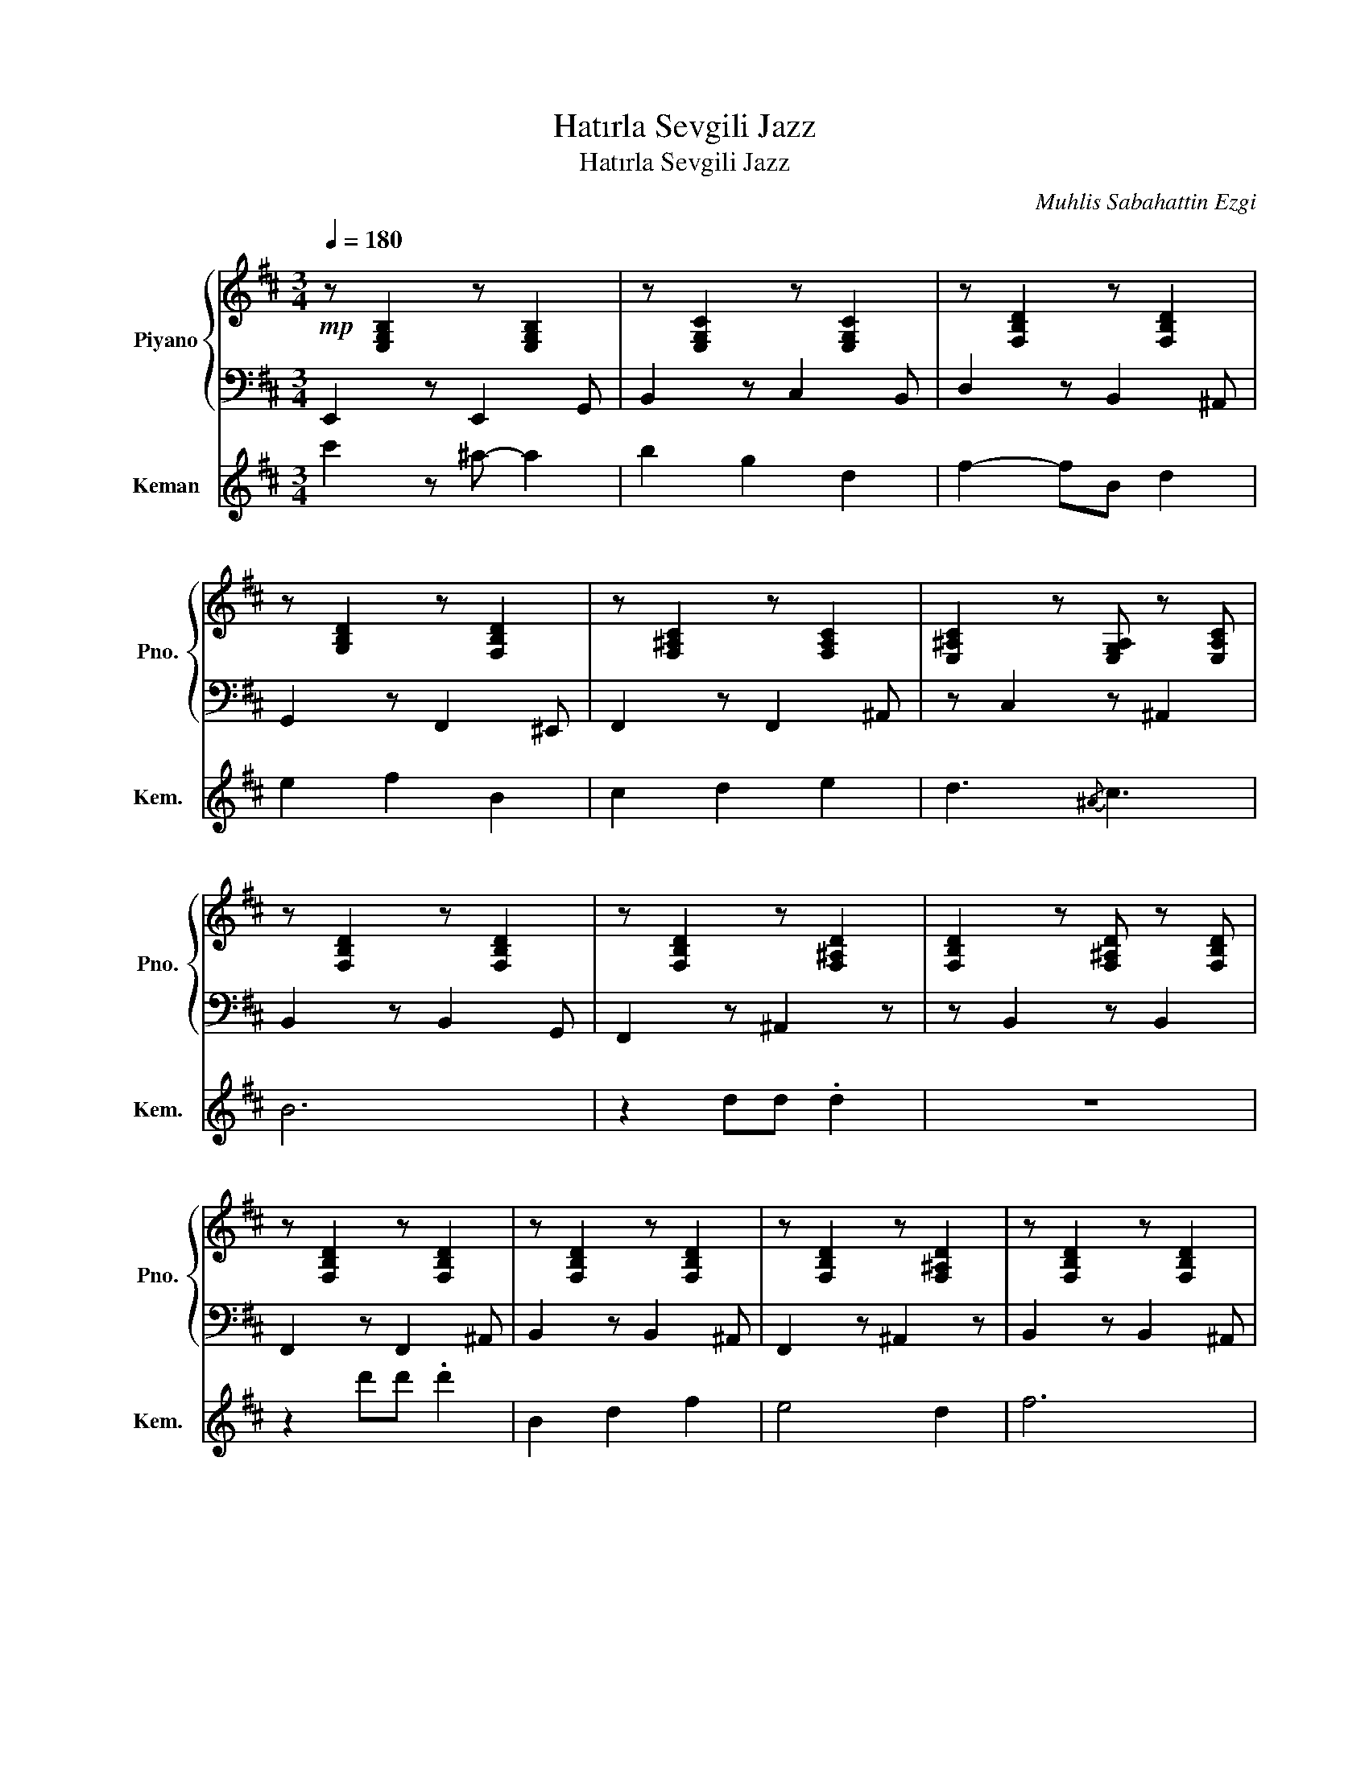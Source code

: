 X:1
T:Hatırla Sevgili Jazz
T:Hatırla Sevgili Jazz
C:Muhlis Sabahattin Ezgi
%%score { 1 | 2 } 3
L:1/8
Q:1/4=180
M:3/4
K:D
V:1 treble nm="Piyano" snm="Pno."
V:2 bass 
V:3 treble nm="Keman" snm="Kem."
V:1
!mp! z [E,G,B,]2 z [E,G,B,]2 | z [E,G,C]2 z [E,G,C]2 | z [F,B,D]2 z [F,B,D]2 | %3
 z [G,B,D]2 z [F,B,D]2 | z [F,^A,C]2 z [F,A,C]2 | [E,^A,C]2 z [E,G,A,] z [E,A,C] | %6
 z [F,B,D]2 z [F,B,D]2 | z [F,B,D]2 z [F,^A,D]2 | [F,B,D]2 z [F,^A,D] z [F,B,D] | %9
 z [F,B,D]2 z [F,B,D]2 | z [F,B,D]2 z [F,B,D]2 | z [F,B,D]2 z [F,^A,D]2 | z [F,B,D]2 z [F,B,D]2 | %13
 z [F,B,D]2 z [F,B,D]2 | z [F,B,D]2 z [F,B,D]2 | z [G,B,D]2 z [=F,B,D]2 | z [F,^A,C]2 z [F,A,C]2 | %17
 [F,^A,C]2 z [E,G,A,] z [F,A,C] | z [F,^A,C]2 z [F,A,C]2 | z [F,B,D]2 z [F,B,^D]2 | %20
 z [E,G,B,]2 z [E,G,B,]2 | z [E,G,C]2 z [E,G,C]2 | z [F,^A,C]2 z [F,A,C]2 | %23
 z [E,^A,C]2 z [E,A,C]2 | z [F,B,D]2 z [F,B,D]2 | z [F,B,D]2 z [F,^A,D]2 | z [F,^A,C]2 z [F,A,C]2 | %27
 [E,^A,C]2 z [E,G,A,] z [E,A,C] | z [F,B,D]2 z [F,B,D]2 | z [F,B,^D]2 z [F,B,D]2 | %30
 z [E,G,B,]2 z [E,G,B,]2 | z [E,G,C]2 z [E,G,C]2 | z [F,B,D]2 z [F,B,D]2 | z [F,B,^D]2 z [F,A,D]2 | %34
 z [E,G,B,]2 z [E,G,B,]2 | z [E,G,C]2 z [E,G,C]2 | z [F,A,D]2 z [F,B,D]2 | z [G,B,D]2 z [F,B,D]2 | %38
 z [F,^A,C]2 z [F,A,C]2 | [E,^A,C]2 z [E,G,A,] z [E,A,C] | z [F,B,D]2 z [F,B,D]2 | %41
 z [F,B,D]2 z [F,^A,D]2 | z [F,^A,C]2 z [F,A,C]2 | z [E,^A,C]2 z [E,A,C]2 | z [F,B,D]2 z [F,A,D]2 | %45
 z [F,B,^D]2 z [F,A,D]2 | z [E,G,B,]2 z [E,G,B,]2 | z [G,_B,E]2 z [G,B,E]2 | %48
 z [F,B,D]2 z [F,B,D]2 | z [F,B,^D]2 z [F,B,D]2 | z [E,G,B,]2 z [E,G,B,]2 | %51
 z [G,_B,E]2 z [G,B,E]2 | z [F,B,D]2 z [F,B,D]2 | z [G,B,D]2 z [F,B,D]2 | z [G,_B,E]2 z [G,B,E]2 | %55
 z [F,A,=C]2 z [A,C_E]2 | z [F,B,D]2 z [F,^A,D]2 |[K:G] [A,__D^D]2 z [A,__DF] z [A,__D^D] | %58
 z [G,CE]2 z [G,_B,E]2 | z [F,B,^D]2 z [F,B,D]2 | z [F,B,^D]2 z [F,A,D]2 | z [B,^DF]2 z [B,DF]2 | %62
 z [A,^DF]2 z [A,DF]2 | z [B,^DF]2 z [B,DF]2 | z [A,__D^D]2 z [A,__D^D]2 | z [G,CE]2 z [G,CE]2 | %66
 z [G,B,^D]2 z [G,B,D]2 | z [G,CE]2 z [G,CE]2 | z [B,^DF]2 z [A,DF]2 | z [G,B,E]2 z [G,B,E]2 | %70
 z [G,B,D]2 z [G,B,D]2 | z [G,CE]2 z [G,CE]2 | z [G,^A,E]2 z [G,A,E]2 | z [B,^DF]2 z [B,DF]2 | %74
 z [B,^DF]2 z [A,DF]2 | z [G,CE]2 z [G,CE]2 | z [G,^A,E]2 z [G,A,E]2 | z [B,^DF]2 z [B,DF]2 | %78
 z [B,^DF]2 z [A,DF]2 | z [G,B,E]2 z [G,B,E]2 | z [A,__DE]2 z [A,__D^D]2 | z [B,^DF]2 z [B,DF]2 | %82
 z [B,^DF]2 z [A,DF]2 | z [G,B,E]2 z [G,B,E]2 | z [A,__DE]2 z [A,__D^D]2 | z [B,^DF]2 z [B,DF]2 | %86
 z [A,^DF]2 z [A,DF]2 | z [G,CE]2 z [G,CE]2 | z [G,^A,E]2 z [G,A,E]2 | z [B,^DF]2 z [B,DF]2 | %90
 z [B,^DF]2 z [A,DF]2 | z [G,CE]2 z [G,CE]2 | z [G,^A,E]2 z [G,A,E]2 | z [B,^DF]2 z [B,DF]2 | %94
 z [B,^DF]2 z [A,DF]2 | z [G,B,E]2 z [G,B,E]2 | z [A,__DE]2 z [A,__D^D]2 | z [B,^DF]2 z [B,DF]2 | %98
 z [B,^DF]2 z [A,DF]2 | z [G,B,E]2 z [G,B,E]2 | z [A,__DE]2 z [A,__D^D]2 | z [B,^DF]2 z [B,DF]2 | %102
 z [A,^DF]2 z [A,DF]2 | z [G,CE]2 z [G,CE]2 | z [^A,^CF]2 z [A,CE]2 | z [B,^DF]2 z [B,DF]2 | %106
 z [B,^DF]2 z [B,DF]2 |] %107
V:2
 E,,2 z E,,2 G,, | B,,2 z C,2 B,, | D,2 z B,,2 ^A,, | G,,2 z F,,2 ^E,, | F,,2 z F,,2 ^A,, | %5
 z C,2 z ^A,,2 | B,,2 z B,,2 G,, | F,,2 z ^A,,2 z | z B,,2 z B,,2 | F,,2 z F,,2 ^A,, | %10
 B,,2 z B,,2 ^A,, | F,,2 z ^A,,2 z | B,,2 z B,,2 ^A,, | F,,2 z F,,2 ^A,, | B,,2 z B,,2 ^A,, | %15
 G,,2 z =F,,2 z | F,,2 z F,,2 ^A,, | z C,2 z C,2 | F,,2 z F,,2 ^A,, | B,,2 z ^D,2 G,, | %20
 E,,2 z E,,2 G,, | B,,2 z B,,2 G,, | F,,2 z F,,2 ^A,, | C,2 z ^A,,2 z | B,,2 z B,,2 ^A,, | %25
 B,,2 z ^A,,2 G,, | F,,2 z F,,2 ^A,, | z C,2 z ^A,,2 | B,,2 z B,,2 D, | ^D,2 z A,,2 =F,, | %30
 E,,2 z E,,2 G,, | B,,2 z B,,2 z | B,,2 z B,,2 D, | ^D,2 z A,,2 =F,, | E,,2 z E,,2 G,, | %35
 B,,2 z B,,2 z | B,,2 z B,,2 z | G,,2 z F,,2 z | F,,2 z F,,2 ^A,, | z C,2 z ^A,,2 | B,,2 z B,,2 z | %41
 B,,2 z ^A,,2 G,, | F,,2 z F,,2 ^A,, | C,2 z ^A,,2 z | B,,2 z B,,2 D, | ^D,2 z D,2 z | %46
 E,,2 z E,,2 A,, | =C,2 z G,,2 z | B,,2 z B,,2 z | ^D,2 z D,2 z | E,,2 z E,,2 z | =C,2 z G,,2 z | %52
 B,,2 z B,,2 ^A,, | G,,2 z F,,2 z | =C,2 z G,,2 z | F,,2 z A,,2 ^A,, | B,,2 z ^A,,2 =C, | %57
[K:G] z ^D,2 z F,,2 | C,2 z ^A,,2 z | B,,2 z B,,2 z | F,,2 z F,,2 z | B,,2 z B,,2 z | F,2 z F,2 z | %63
 B,,2 z B,,2 z | F,,2 z C,2 z | C,2 z C,2 z | G,,2 z G,,2 z | C,2 z C,2 z | B,,2 z B,,2 z | %69
 E,,2 z B,,2 z | B,,2 z B,,2 z | C,2 z C,2 z | G,,2 z ^A,,2 z | B,,2 z B,,2 z | F,2 z F,2 z | %75
 C,2 z C,2 z | G,,2 z G,,2 z | B,,2 z B,,2 z | F,2 z F,2 z | E,,2 z B,,2 z | A,,2 z F,,2 z | %81
 B,,2 z B,,2 z | F,2 z F,2 z | E,,2 z B,,2 z | A,,2 z F,,2 z | B,,2 z B,,2 z | F,2 z F,2 z | %87
 C,2 z C,2 z | G,,2 z G,,2 z | B,,2 z B,,2 z | F,2 z F,2 z | C,2 z C,2 z | G,,2 z G,,2 z | %93
 B,,2 z B,,2 z | F,2 z F,2 z | E,,2 z B,,2 z | A,,2 z F,,2 z | B,,2 z B,,2 z | F,2 z F,2 z | %99
 E,,2 z B,,2 z | A,,2 z F,,2 z | B,,2 z B,,2 z | F,2 z F,2 z | C,2 z C,2 z | F,,2 z ^C,2 z | %105
 B,,2 z B,,2 z | B,,2 z B,,2 z |] %107
V:3
 c'2 z ^a- a2 | b2 g2 d2 | f2- fB d2 | e2 f2 B2 | c2 d2 e2 | d3{/^A} c3 | B6 | z2 dd .d2 | z6 | %9
 z2 d'd' .d'2 | B2 d2 f2 | e4 d2 | f6 | Bd f^a b2 | B2 d2 f2 | e2 z B .d2 | c6 | z6 | cd- de- e2 | %19
 d4 c2 | e3 B3 | g6 | f2- fc d2 | e2 d2 c2 | B6 | F^A ce g2 | !>!^a2 b2 c'2 |{/a} !>!^a4 g2 | %28
 !>!f6 | B^d fa b2 | g2- gB g2 | f2 e2 d2 | f6 | ^d'b af ^d2 | gB- B z g2 | f2 e2 d2 | f4 e2 | %37
 d2 c2 B2 | c2 d2 e2 | d4 c2 | B6 | fd B^A F2 | c'2 b2 ^a2 |{/^a} b4 (3gag | f6 | ba f^d B2 | %46
 Bg- gB g2 | f2 e2 d2 | f6 | ^d'b ^af ^d2 | gB- B2 g2 | ^e2 f2 d2 |{/=f} ^f4 d2 | e2 f2 B2 | %54
 e2 d2 c2 |{/c} d4 .c2 | B6 |[K:G] z6 | z6 | B2 ^d2 f2 | e4 c2 | f6 | z2 bb .b2 | B2 ^d2 f2 | %64
{/^d} e4 d2 | c6 | z6 | c^d- d z .e2 | ^d4 c2 | e3 B3 | g6 | fc- c2 ^d2 |{/^d} e2 d2 c2 | B6 | z6 | %75
 !>!^d'2 c'2 b2 |{/b} !>!c'4 (3gag | !>!f6 | B^d fa c'2 | gB- B z g2 | f2 e2 ^d2 | f4 z2 | %82
 ^d'c' af ^d2 | g2 z B g2 | f2 e2 ^d2 | f2 z c e2 | ^d2 c2 B2 | f2 e2 ^d2 | e4 c2 | B6 | z6 | %91
 !>!^d'2 c'2 b2 |{/b} !>!c'4 (3g^ag | !>!f6 | B^d fa c'2 | gB- B z g2 | f2 e2 ^d2 | f4 z2 | %98
 ^d'c' af ^d2 | Bg- gB g2 | f2 e2 ^d2 | f2 z c e2 | ^d2 c2 B2 | f2 e2 ^d2 | e4 ^A2 | B6 | z6 |] %107

